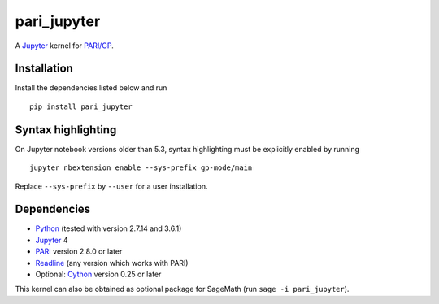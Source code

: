 pari_jupyter
============

A `Jupyter <http://jupyter.org/>`_ kernel for
`PARI/GP <http://pari.math.u-bordeaux.fr/>`_.

Installation
------------

Install the dependencies listed below and run ::

    pip install pari_jupyter

Syntax highlighting
-------------------

On Jupyter notebook versions older than 5.3, syntax highlighting must be
explicitly enabled by running ::

    jupyter nbextension enable --sys-prefix gp-mode/main

Replace ``--sys-prefix`` by ``--user`` for a user installation.

Dependencies
------------

* `Python <https://www.python.org/>`_ (tested with version 2.7.14 and 3.6.1)
* `Jupyter <http://jupyter.org/>`_ 4
* `PARI <http://pari.math.u-bordeaux.fr/>`_ version 2.8.0 or later
* `Readline <http://cnswww.cns.cwru.edu/php/chet/readline/rltop.html>`_ (any version which works with PARI)
* Optional: `Cython <http://cython.org/>`_ version 0.25 or later

This kernel can also be obtained as optional package for SageMath
(run ``sage -i pari_jupyter``).
